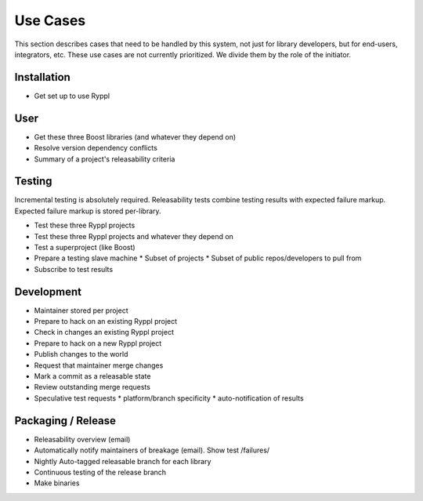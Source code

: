 
.. highlight:: git_shell

Use Cases
=========

This section describes cases that need to be handled by this system,
not just for library developers, but for end-users, integrators, etc.
These use cases are not currently prioritized.  We divide them by the
role of the initiator.

Installation
------------

* Get set up to use Ryppl

User
----

* Get these three Boost libraries (and whatever they depend on)
* Resolve version dependency conflicts
* Summary of a project's releasability criteria

Testing
-------

Incremental testing is absolutely required.
Releasability tests combine testing results with expected failure markup.
Expected failure markup is stored per-library.

* Test these three Ryppl projects
* Test these three Ryppl projects and whatever they depend on
* Test a superproject (like Boost)
* Prepare a testing slave machine
  * Subset of projects
  * Subset of public repos/developers to pull from
* Subscribe to test results

Development
-----------

* Maintainer stored per project
* Prepare to hack on an existing Ryppl project
* Check in changes an existing Ryppl project
* Prepare to hack on a new Ryppl project
* Publish changes to the world
* Request that maintainer merge changes
* Mark a commit as a releasable state
* Review outstanding merge requests
* Speculative test requests
  * platform/branch specificity
  * auto-notification of results

.. What's Missing

    * Dependency Management - probably independent from CMake
    * Testing is busted?  Yes, for Python.
    * Testing is unweildy (having to call ctest)

    * if we want to use CDash, makes sense to have CTest run tests.
      Incremental testing needs research in that case.

Packaging / Release
-------------------

* Releasability overview (email)
* Automatically notify maintainers of breakage (email).  Show test /failures/
* Nightly Auto-tagged releasable branch for each library
* Continuous testing of the release branch
* Make binaries


